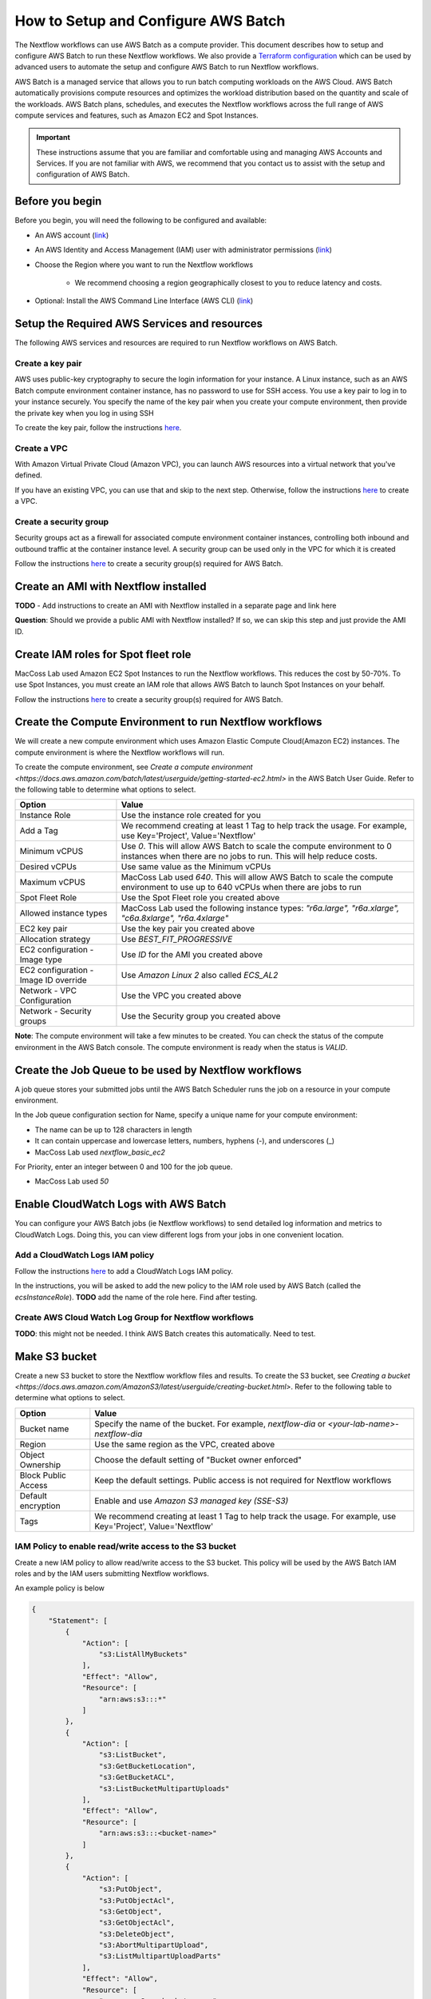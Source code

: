 =====================================
How to Setup and Configure AWS Batch
=====================================

The Nextflow workflows can use AWS Batch as a compute provider. This document describes how to setup and configure AWS Batch to run these Nextflow workflows. We also provide a `Terraform configuration <http://sdfs>`_ which can be used by advanced users to automate the setup and configure AWS Batch to run Nextflow workflows.

AWS Batch is a managed service that allows you to run batch computing workloads on the AWS Cloud. AWS Batch automatically provisions compute resources and optimizes the workload distribution based on the quantity and scale of the workloads. AWS Batch plans, schedules, and executes the Nextflow workflows across the full range of AWS compute services and features, such as Amazon EC2 and Spot Instances.

.. important:: These instructions assume that you are familiar and comfortable using and managing AWS Accounts and Services. If you are not familiar with AWS, we recommend that you contact us to assist with the setup and configuration of AWS Batch.


Before you begin
================
Before you begin, you will need the following to be configured and available:

* An AWS account (`link <https://docs.aws.amazon.com/batch/latest/userguide/get-set-up-for-aws-batch.html#sign-up-for-aws>`_)
* An AWS Identity and Access Management (IAM) user with administrator permissions (`link <https://docs.aws.amazon.com/batch/latest/userguide/get-set-up-for-aws-batch.html#create-an-admin>`_)
* Choose the Region where you want to run the Nextflow workflows

    * We recommend choosing a region geographically closest to you to reduce latency and costs.

* Optional: Install the AWS Command Line Interface (AWS CLI) (`link <https://docs.aws.amazon.com/batch/latest/userguide/get-set-up-for-aws-batch.html#install-aws-cli>`_)


Setup the Required AWS Services and resources
=============================================
The following AWS services and resources are required to run Nextflow workflows on AWS Batch. 

Create a key pair
-----------------
AWS uses public-key cryptography to secure the login information for your instance. A Linux instance, such as an AWS Batch compute environment container instance, has no password to use for SSH access. You use a key pair to log in to your instance securely. You specify the name of the key pair when you create your compute environment, then provide the private key when you log in using SSH

To create the key pair, follow the instructions `here <https://docs.aws.amazon.com/batch/latest/userguide/get-set-up-for-aws-batch.html#create-a-key-pair>`_.

Create a VPC
------------
With Amazon Virtual Private Cloud (Amazon VPC), you can launch AWS resources into a virtual network that you've defined. 

If you have an existing VPC, you can use that and skip to the next step. Otherwise, follow the instructions `here <https://docs.aws.amazon.com/batch/latest/userguide/get-set-up-for-aws-batch.html#create-a-vpc>`_ to create a VPC.



Create a security group
-----------------------
Security groups act as a firewall for associated compute environment container instances, controlling both inbound and outbound traffic at the container instance level. A security group can be used only in the VPC for which it is created

Follow the instructions `here <https://docs.aws.amazon.com/batch/latest/userguide/get-set-up-for-aws-batch.html#create-a-security-group>`_ to create a security group(s) required for AWS Batch.


Create an AMI with Nextflow installed
=====================================
**TODO** - Add instructions to create an AMI with Nextflow installed in a separate page and link here 

**Question**: Should we provide a public AMI with Nextflow installed? If so, we can skip this step and just provide the AMI ID.


Create IAM roles for Spot fleet role
====================================
MacCoss Lab used Amazon EC2 Spot Instances to run the Nextflow workflows. This reduces the cost by 50-70%. To use Spot Instances, you must create an IAM role that allows AWS Batch to launch Spot Instances on your behalf.

Follow the instructions `here <https://docs.aws.amazon.com/batch/latest/userguide/spot_fleet_IAM_role.html>`_ to create a security group(s) required for AWS Batch.


Create the Compute Environment to run Nextflow workflows
========================================================
We will create a new compute environment which uses Amazon Elastic Compute Cloud(Amazon EC2) instances. The compute environment is where the Nextflow workflows will run.

To create the compute environment, see `Create a compute environment <https://docs.aws.amazon.com/batch/latest/userguide/getting-started-ec2.html>` in the AWS Batch User Guide. Refer to the following table to determine what options to select.

=====================================  ============
Option                                 Value
=====================================  ============
Instance Role                          Use the instance role created for you
Add a Tag                              We recommend creating at least 1 Tag to help track the usage. For example, use Key='Project', Value='Nextflow'
Minimum vCPUS                          Use `0`. This will allow AWS Batch to scale the compute environment to 0 instances when there are no jobs to run. This will help reduce costs.
Desired vCPUs                          Use same value as the Minimum vCPUs
Maximum vCPUS                          MacCoss Lab used `640`. This will allow AWS Batch to scale the compute environment to use up to 640 vCPUs when there are jobs to run 
Spot Fleet Role                        Use the Spot Fleet role you created above
Allowed instance types                 MacCoss Lab used the following instance types: `"r6a.large", "r6a.xlarge", "c6a.8xlarge", "r6a.4xlarge"`
EC2 key pair                           Use the key pair you created above
Allocation strategy                    Use `BEST_FIT_PROGRESSIVE`
EC2 configuration - Image type         Use `ID` for the AMI you created above
EC2 configuration - Image ID override  Use `Amazon Linux 2` also called `ECS_AL2`
Network - VPC Configuration            Use the VPC you created above
Network - Security groups              Use the Security group you created above
=====================================  ============

**Note**: The compute environment will take a few minutes to be created. You can check the status of the compute environment in the AWS Batch console. The compute environment is ready when the status is `VALID`.


Create the Job Queue to be used by Nextflow workflows
=====================================================
A job queue stores your submitted jobs until the AWS Batch Scheduler runs the job on a resource in your compute environment.

In the Job queue configuration section for Name, specify a unique name for your compute environment: 

- The name can be up to 128 characters in length
- It can contain uppercase and lowercase letters, numbers, hyphens (-), and underscores (_)
- MacCoss Lab used `nextflow_basic_ec2`

For Priority, enter an integer between 0 and 100 for the job queue.

- MacCoss Lab used `50`


Enable CloudWatch Logs with AWS Batch
=====================================
You can configure your AWS Batch jobs (ie Nextflow workflows) to send detailed log information and metrics to CloudWatch Logs. Doing this, you can view different logs from your jobs in one convenient location.

Add a CloudWatch Logs IAM policy
--------------------------------
Follow the instructions `here <https://docs.aws.amazon.com/batch/latest/userguide/using_cloudwatch_logs.html#cwl_iam_policy>`_ to add a CloudWatch Logs IAM policy. 

In the instructions, you will be asked to add the new policy to the IAM role used by AWS Batch (called the `ecsInstanceRole`). **TODO** add the name of the role here. Find after testing.

Create AWS Cloud Watch Log Group for Nextflow workflows
-------------------------------------------------------
**TODO**: this might not be needed. I think AWS Batch creates this automatically. Need to test.


Make S3 bucket 
==============
Create a new S3 bucket to store the Nextflow workflow files and results. To create the S3 bucket, see `Creating a bucket <https://docs.aws.amazon.com/AmazonS3/latest/userguide/creating-bucket.html>`. Refer to the following table to determine what options to select.

=====================================  ============
Option                                 Value
=====================================  ============
Bucket name                            Specify the name of the bucket. For example, `nextflow-dia` or `<your-lab-name>-nextflow-dia`
Region                                 Use the same region as the VPC, created above
Object Ownership                       Choose the default setting of "Bucket owner enforced"
Block Public Access                    Keep the default settings. Public access is not required for Nextflow workflows
Default encryption                     Enable and use `Amazon S3 managed key (SSE-S3)`
Tags                                    We recommend creating at least 1 Tag to help track the usage. For example, use Key='Project', Value='Nextflow'
=====================================  ============


IAM Policy to enable read/write access to the S3 bucket
-------------------------------------------------------
Create a new IAM policy to allow read/write access to the S3 bucket. This policy will be used by the AWS Batch IAM roles and by the IAM users submitting Nextflow workflows.

An example policy is below

.. code::

    {
        "Statement": [
            {
                "Action": [
                    "s3:ListAllMyBuckets"
                ],
                "Effect": "Allow",
                "Resource": [
                    "arn:aws:s3:::*"
                ]
            },
            {
                "Action": [
                    "s3:ListBucket",
                    "s3:GetBucketLocation",
                    "s3:GetBucketACL",
                    "s3:ListBucketMultipartUploads"
                ],
                "Effect": "Allow",
                "Resource": [
                    "arn:aws:s3:::<bucket-name>"
                ]
            },
            {
                "Action": [
                    "s3:PutObject",
                    "s3:PutObjectAcl",
                    "s3:GetObject",
                    "s3:GetObjectAcl",
                    "s3:DeleteObject",
                    "s3:AbortMultipartUpload",
                    "s3:ListMultipartUploadParts"
                ],
                "Effect": "Allow",
                "Resource": [
                    "arn:aws:s3:::<bucket-name>",
                    "arn:aws:s3:::<bucket-name>/*"
                ]
            }
        ],
        "Version": "2012-10-17"
    }

- where `<bucket-name>` is the name of the S3 bucket you created above.

Add the new policy to the IAM role(s) used by AWS Batch (called the `ecsInstanceRole`). 
**TODO** add the name of the role here. Find after testing.


Create IAM Users for users submitting Nextflow workflows
========================================================

Create IAM Policy to enable running AWS Batch jobs
--------------------------------------------------
Create a new IAM policy to allow IAM users to submit AWS Batch jobs. 

An example policy is below:

.. code::

    {
        "Version": "2012-10-17",
        "Statement": [
            {
                "Effect": "Allow",
                "Action": [
                    "batch:DescribeJobQueues",
                    "batch:CancelJob",
                    "batch:SubmitJob",
                    "batch:ListJobs",
                    "batch:DescribeComputeEnvironments",
                    "batch:TerminateJob",
                    "batch:DescribeJobs",
                    "batch:RegisterJobDefinition",
                    "batch:DescribeJobDefinitions",
                    "batch:TagResource"
                ],
                "Resource": [
                    "*"
                ]
            },
            {
                "Effect": "Allow",
                "Action": [
                    "ecs:DescribeTasks",
                    "ec2:DescribeInstances",
                    "ec2:DescribeInstanceTypes",
                    "ec2:DescribeInstanceAttribute",
                    "ecs:DescribeContainerInstances",
                    "ec2:DescribeInstanceStatus"
                ],
                "Resource": [
                    "*"
                ]
            },
            {
                "Effect": "Allow",
                "Action": [
                    "ecr:GetAuthorizationToken",
                    "ecr:BatchCheckLayerAvailability",
                    "ecr:GetDownloadUrlForLayer",
                    "ecr:GetRepositoryPolicy",
                    "ecr:DescribeRepositories",
                    "ecr:ListImages",
                    "ecr:DescribeImages",
                    "ecr:BatchGetImage",
                    "ecr:GetLifecyclePolicy",
                    "ecr:GetLifecyclePolicyPreview",
                    "ecr:ListTagsForResource",
                    "ecr:DescribeImageScanFindings",
                    "logs:GetLogEvents"
                ],
                "Resource": [
                    "*"
                ]
            }
        ]
    }


Create IAM Users 
----------------
Create a new IAM user for each user who will be submitting Nextflow workflows. If the users already have an IAM user, you can use that IAM user and skip the instructions for creating the user. Ideally the IAM user should have both programmatic and console access.

Follow the instructions to create an IAM user `here <https://docs.aws.amazon.com/IAM/latest/UserGuide/id_users_create.html>`

When creating the IAM user, you will be asked to add permissions: 
- Add the IAM policy created in the *Create IAM Policy to enable running AWS Batch jobs* section above
- Add the IAM policy created in the *IAM Policy to enable read/write access to the S3 bucket* section above




Next steps
==========
The AWS Batch configuration is now complete. You will need the following information to configure the Nextflow workflow:

- AWS Batch job queue name
- AWS S3 bucket name


